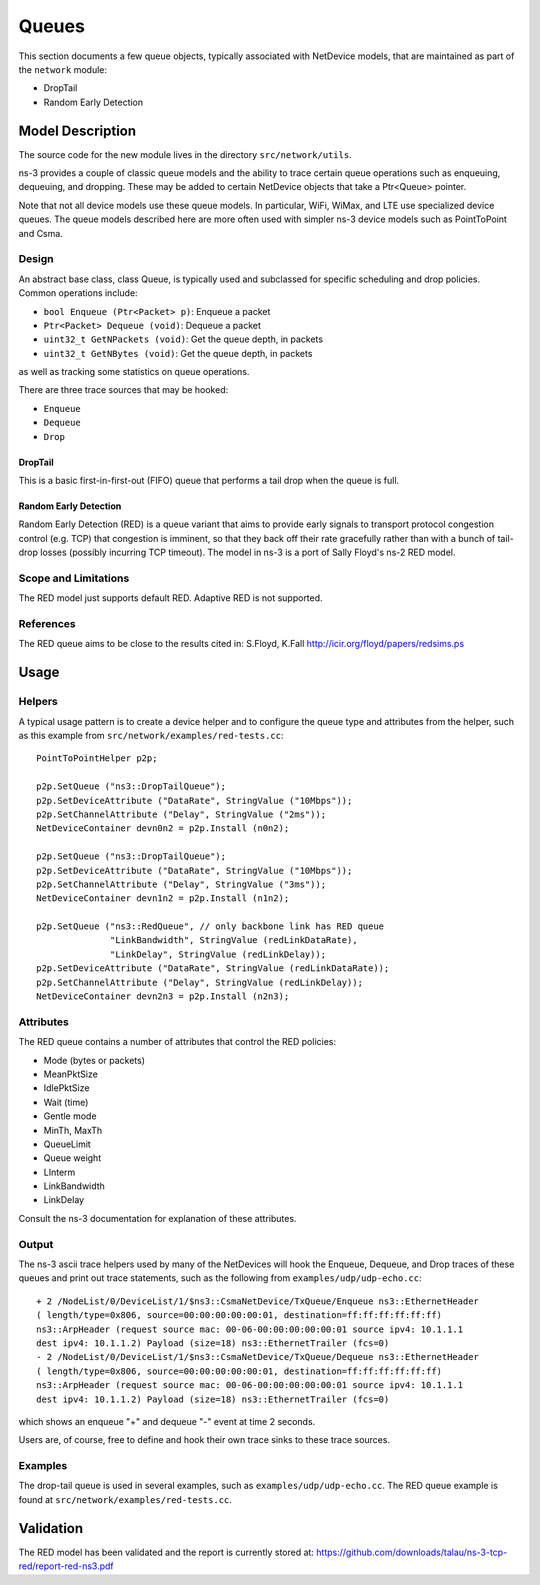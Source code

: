 Queues
------

.. heading hierarchy:
   ------------- Chapter
   ************* Section (#.#)
   ============= Subsection (#.#.#)
   ############# Paragraph (no number)

This section documents a few queue objects, typically associated with
NetDevice models, that are maintained as part of the ``network`` module:

* DropTail
* Random Early Detection 

Model Description
*****************

The source code for the new module lives in the directory ``src/network/utils``.

ns-3 provides a couple of classic queue models and the ability to
trace certain queue operations such as enqueuing, dequeuing, and dropping.
These may be added to certain NetDevice objects that take a Ptr<Queue>
pointer.

Note that not all device models use these queue models.  
In particular, WiFi, WiMax, and LTE use specialized device queues.
The queue models described here are more often used with simpler ns-3 
device models such as PointToPoint and Csma.

Design
======

An abstract base class, class Queue, is typically used and subclassed
for specific scheduling and drop policies.  Common operations
include:

* ``bool Enqueue (Ptr<Packet> p)``:  Enqueue a packet
* ``Ptr<Packet> Dequeue (void)``:  Dequeue a packet
* ``uint32_t GetNPackets (void)``:  Get the queue depth, in packets
* ``uint32_t GetNBytes (void)``:  Get the queue depth, in packets

as well as tracking some statistics on queue operations.

There are three trace sources that may be hooked:

* ``Enqueue``
* ``Dequeue``
* ``Drop``

DropTail
########

This is a basic first-in-first-out (FIFO) queue that performs a tail drop
when the queue is full.

Random Early Detection
######################

Random Early Detection (RED) is a queue variant that aims to provide
early signals to transport protocol congestion control (e.g. TCP) that
congestion is imminent, so that they back off their rate gracefully
rather than with a bunch of tail-drop losses (possibly incurring
TCP timeout).  The model in ns-3 is a port of Sally Floyd's ns-2
RED model.

Scope and Limitations
=====================

The RED model just supports default RED.  Adaptive RED is not supported.

References
==========

The RED queue aims to be close to the results cited in:
S.Floyd, K.Fall http://icir.org/floyd/papers/redsims.ps

Usage
*****

Helpers
=======

A typical usage pattern is to create a device helper and to configure
the queue type and attributes from the helper, such as this example
from ``src/network/examples/red-tests.cc``:

:: 

  PointToPointHelper p2p;

  p2p.SetQueue ("ns3::DropTailQueue");
  p2p.SetDeviceAttribute ("DataRate", StringValue ("10Mbps"));
  p2p.SetChannelAttribute ("Delay", StringValue ("2ms"));
  NetDeviceContainer devn0n2 = p2p.Install (n0n2);

  p2p.SetQueue ("ns3::DropTailQueue");
  p2p.SetDeviceAttribute ("DataRate", StringValue ("10Mbps"));
  p2p.SetChannelAttribute ("Delay", StringValue ("3ms"));
  NetDeviceContainer devn1n2 = p2p.Install (n1n2);

  p2p.SetQueue ("ns3::RedQueue", // only backbone link has RED queue
                "LinkBandwidth", StringValue (redLinkDataRate),
                "LinkDelay", StringValue (redLinkDelay));
  p2p.SetDeviceAttribute ("DataRate", StringValue (redLinkDataRate));
  p2p.SetChannelAttribute ("Delay", StringValue (redLinkDelay));
  NetDeviceContainer devn2n3 = p2p.Install (n2n3);


Attributes
==========

The RED queue contains a number of attributes that control the RED
policies:

* Mode (bytes or packets)
* MeanPktSize
* IdlePktSize
* Wait (time)
* Gentle mode
* MinTh, MaxTh
* QueueLimit
* Queue weight
* LInterm
* LinkBandwidth
* LinkDelay

Consult the ns-3 documentation for explanation of these attributes.

Output
======

The ns-3 ascii trace helpers used by many of the NetDevices will hook
the Enqueue, Dequeue, and Drop traces of these queues and print out 
trace statements, such as the following from ``examples/udp/udp-echo.cc``:

::

  + 2 /NodeList/0/DeviceList/1/$ns3::CsmaNetDevice/TxQueue/Enqueue ns3::EthernetHeader 
  ( length/type=0x806, source=00:00:00:00:00:01, destination=ff:ff:ff:ff:ff:ff) 
  ns3::ArpHeader (request source mac: 00-06-00:00:00:00:00:01 source ipv4: 10.1.1.1 
  dest ipv4: 10.1.1.2) Payload (size=18) ns3::EthernetTrailer (fcs=0)
  - 2 /NodeList/0/DeviceList/1/$ns3::CsmaNetDevice/TxQueue/Dequeue ns3::EthernetHeader 
  ( length/type=0x806, source=00:00:00:00:00:01, destination=ff:ff:ff:ff:ff:ff) 
  ns3::ArpHeader (request source mac: 00-06-00:00:00:00:00:01 source ipv4: 10.1.1.1 
  dest ipv4: 10.1.1.2) Payload (size=18) ns3::EthernetTrailer (fcs=0)

which shows an enqueue "+" and dequeue "-" event at time 2 seconds.

Users are, of course, free to define and hook their own trace sinks to
these trace sources.

Examples
========

The drop-tail queue is used in several examples, such as 
``examples/udp/udp-echo.cc``.  The RED queue example is found at
``src/network/examples/red-tests.cc``.

Validation
**********

The RED model has been validated and the report is currently stored
at: https://github.com/downloads/talau/ns-3-tcp-red/report-red-ns3.pdf 

